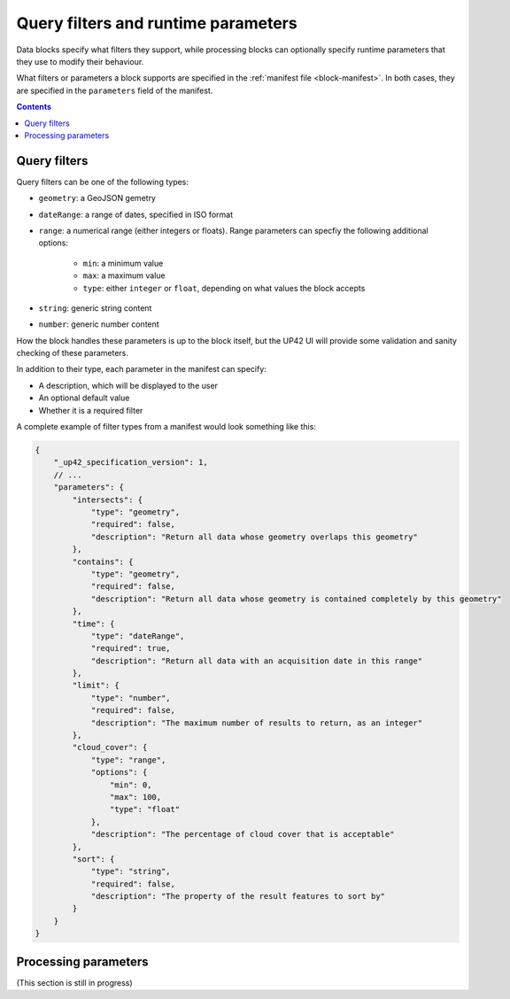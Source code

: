 .. _block-params:

Query filters and runtime parameters
====================================

Data blocks specify what filters they support, while processing blocks can optionally specify runtime parameters that
they use to modify their behaviour.

What filters or parameters a block supports are specified in the :ref:`manifest file <block-manifest>`. In both cases,
they are specified in the ``parameters`` field of the manifest.

.. contents::

Query filters
-------------

Query filters can be one of the following types:

* ``geometry``: a GeoJSON gemetry
* ``dateRange``: a range of dates, specified in ISO format
* ``range``: a numerical range (either integers or floats). Range parameters can specfiy the following additional
  options:
    - ``min``: a minimum value
    - ``max``: a maximum value
    - ``type``: either ``integer`` or ``float``, depending on what values the block accepts
* ``string``: generic string content
* ``number``: generic number content

How the block handles these parameters is up to the block itself, but the UP42 UI will provide some validation
and sanity checking of these parameters.

In addition to their type, each parameter in the manifest can specify:

* A description, which will be displayed to the user
* An optional default value
* Whether it is a required filter

A complete example of filter types from a manifest would look something like this:

.. code-block:: javascript

    {
        "_up42_specification_version": 1,
        // ...
        "parameters": {
            "intersects": {
                "type": "geometry",
                "required": false,
                "description": "Return all data whose geometry overlaps this geometry"
            },
            "contains": {
                "type": "geometry",
                "required": false,
                "description": "Return all data whose geometry is contained completely by this geometry"
            },
            "time": {
                "type": "dateRange",
                "required": true,
                "description": "Return all data with an acquisition date in this range"
            },
            "limit": {
                "type": "number",
                "required": false,
                "description": "The maximum number of results to return, as an integer"
            },
            "cloud_cover": {
                "type": "range",
                "options": {
                    "min": 0,
                    "max": 100,
                    "type": "float"
                },
                "description": "The percentage of cloud cover that is acceptable"
            },
            "sort": {
                "type": "string",
                "required": false,
                "description": "The property of the result features to sort by"
            }
        }
    }

Processing parameters
---------------------

(This section is still in progress)

.. TODO
